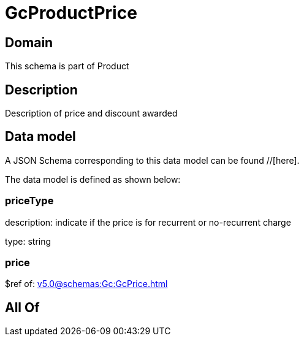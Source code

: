 = GcProductPrice

[#domain]
== Domain

This schema is part of Product

[#description]
== Description
Description of price and discount awarded


[#data_model]
== Data model

A JSON Schema corresponding to this data model can be found //[here].



The data model is defined as shown below:


=== priceType
description: indicate if the price is for recurrent or no-recurrent charge

type: string


=== price
$ref of: xref:v5.0@schemas:Gc:GcPrice.adoc[]


[#all_of]
== All Of

